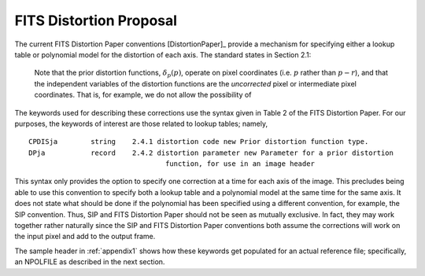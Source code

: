 FITS Distortion Proposal
=========================

The current FITS Distortion Paper conventions [DistortionPaper]_ provide a mechanism for specifying either a lookup table 
or polynomial model for the distortion of each axis. The standard states in Section 2.1:

 Note that the prior distortion functions, :math:`\delta_p(p)`, operate on pixel coordinates (i.e. 
 :math:`p` rather than :math:`p-r`), and that the independent variables of the distortion functions 
 are the *uncorrected* pixel or intermediate pixel coordinates. That is, for example, 
 we do not allow the possibility of

.. math::
   :label: Equation 1

   q'_{3} = q_{3} + \delta_{q_{3}}(q'_{1},q'_{2})

The keywords used for describing these corrections use the syntax given in Table 2 of the FITS Distortion Paper. 
For our purposes, the keywords of interest are those related to lookup tables; namely, 

::

 CPDISja        string    2.4.1 distortion code new Prior distortion function type.
 DPja           record    2.4.2 distortion parameter new Parameter for a prior distortion 
                                  function, for use in an image header
                          
This syntax only provides the option to specify one correction at a time for each 
axis of the image. This precludes being able to use this convention to specify both 
a lookup table and a polynomial model at the same time for the same axis. It does not 
state what should be done if the polynomial has been specified using a different 
convention, for example, the SIP convention. Thus, SIP and FITS Distortion Paper should not be 
seen as mutually exclusive. In fact, they may work together rather naturally since the 
SIP and FITS Distortion Paper conventions both assume the corrections will work on the input pixel 
and add to the output frame. 

The sample header in :ref:`appendix1` shows how these keywords get populated for
an actual reference file; specifically, an NPOLFILE as described in the next section.


